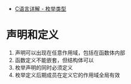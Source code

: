 + [[https://www.cnblogs.com/JCSU/articles/1299051.html][C语言详解 - 枚举类型]]

* 声明和定义
  1. 声明可以出现在任意作用域，包括在函数体内部
  2. 函数定义不能嵌套，但结构体可以
  3. 枚举声明的同时必须定义
  4. 枚举定义后期成员在定义它的作用域全局有效

